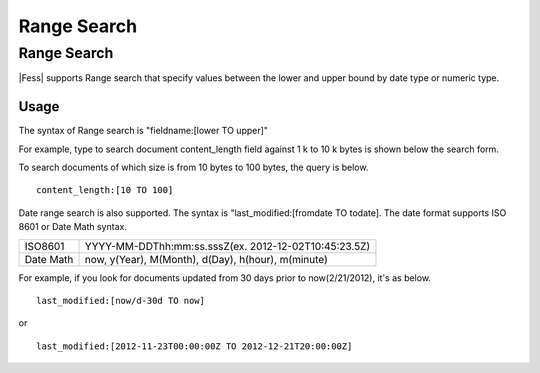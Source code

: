 ============
Range Search
============

Range Search
============

|Fess| supports Range search that specify values between the lower and upper bound by date type or numeric type.

Usage
-----

The syntax of Range search is "fieldname:[lower TO upper]"

For example, type to search document content_length field against 1 k to
10 k bytes is shown below the search form.

To search documents of which size is from 10 bytes to 100 bytes, the query is below.

::

    content_length:[10 TO 100]

Date range search is also supported. 
The syntax is "last_modified:[fromdate TO todate].
The date format supports ISO 8601 or Date Math syntax.

.. tabularcolumns:: |p{4cm}|p{8cm}|
.. list-table::

   * - ISO8601
     - YYYY-MM-DDThh:mm:ss.sssZ(ex. 2012-12-02T10:45:23.5Z)
   * - Date Math
     - now, y(Year), M(Month), d(Day), h(hour), m(minute)

For example, if you look for documents updated from 30 days prior to now(2/21/2012), it's as below.

::

    last_modified:[now/d-30d TO now]

or

::

    last_modified:[2012-11-23T00:00:00Z TO 2012-12-21T20:00:00Z]

